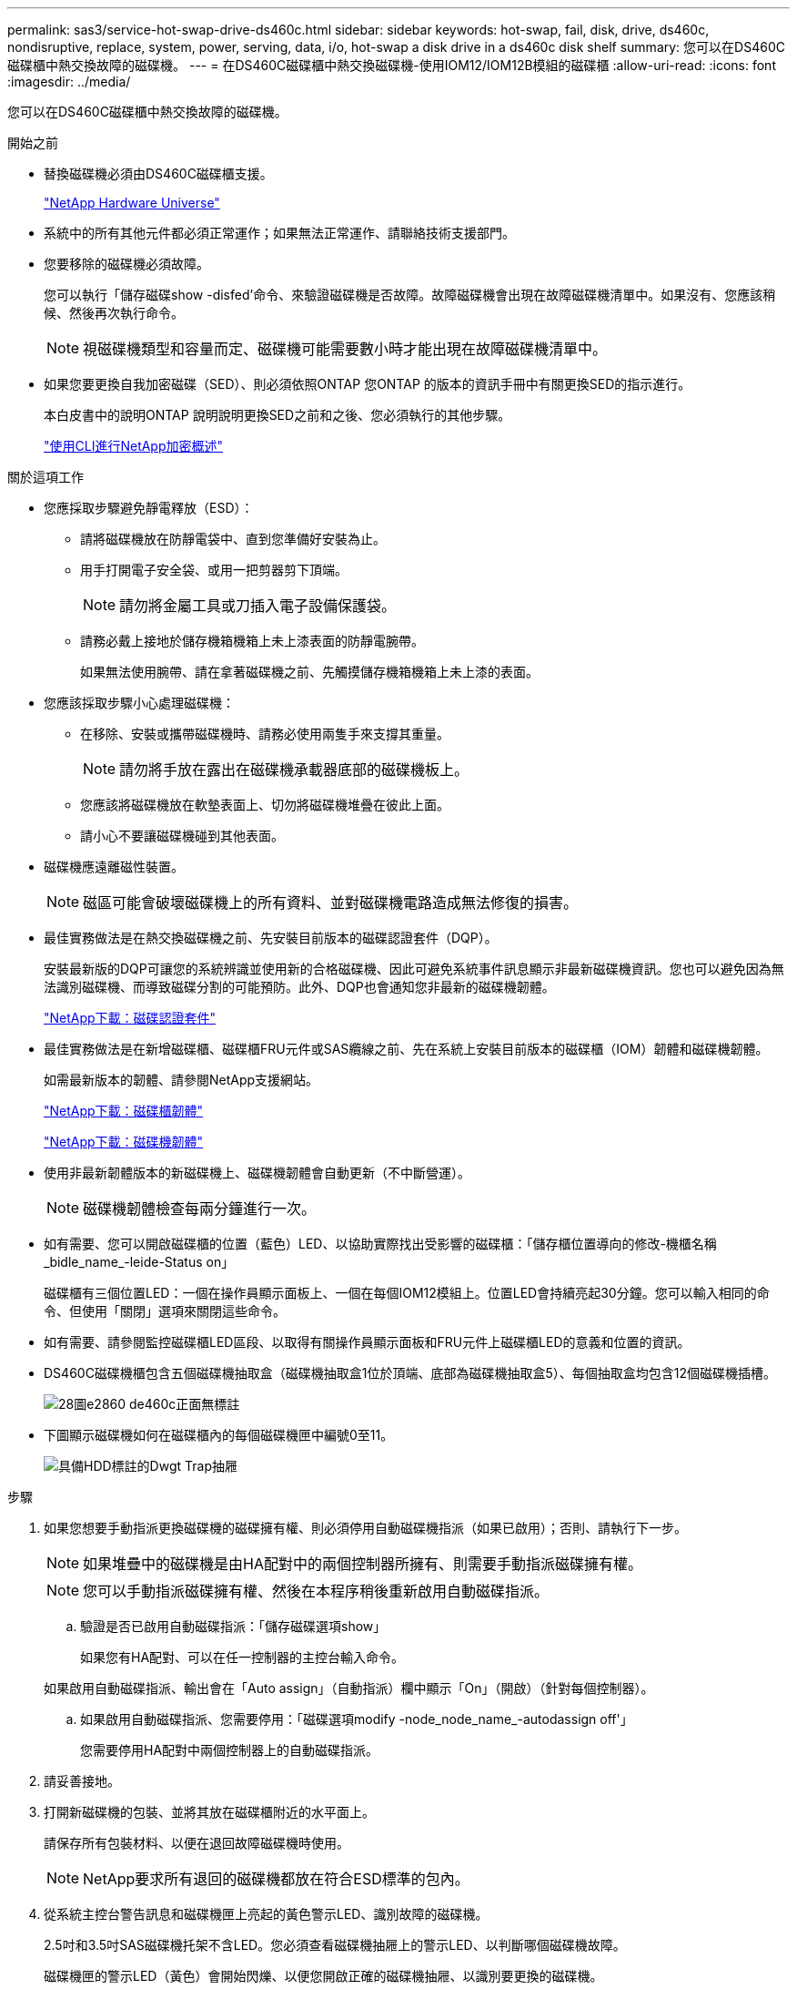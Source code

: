 ---
permalink: sas3/service-hot-swap-drive-ds460c.html 
sidebar: sidebar 
keywords: hot-swap, fail, disk, drive, ds460c, nondisruptive, replace, system, power, serving, data, i/o, hot-swap a disk drive in a ds460c disk shelf 
summary: 您可以在DS460C磁碟櫃中熱交換故障的磁碟機。 
---
= 在DS460C磁碟櫃中熱交換磁碟機-使用IOM12/IOM12B模組的磁碟櫃
:allow-uri-read: 
:icons: font
:imagesdir: ../media/


[role="lead"]
您可以在DS460C磁碟櫃中熱交換故障的磁碟機。

.開始之前
* 替換磁碟機必須由DS460C磁碟櫃支援。
+
https://hwu.netapp.com["NetApp Hardware Universe"]

* 系統中的所有其他元件都必須正常運作；如果無法正常運作、請聯絡技術支援部門。
* 您要移除的磁碟機必須故障。
+
您可以執行「儲存磁碟show -disfed'命令、來驗證磁碟機是否故障。故障磁碟機會出現在故障磁碟機清單中。如果沒有、您應該稍候、然後再次執行命令。

+

NOTE: 視磁碟機類型和容量而定、磁碟機可能需要數小時才能出現在故障磁碟機清單中。

* 如果您要更換自我加密磁碟（SED）、則必須依照ONTAP 您ONTAP 的版本的資訊手冊中有關更換SED的指示進行。
+
本白皮書中的說明ONTAP 說明說明更換SED之前和之後、您必須執行的其他步驟。

+
https://docs.netapp.com/us-en/ontap/encryption-at-rest/index.html["使用CLI進行NetApp加密概述"]



.關於這項工作
* 您應採取步驟避免靜電釋放（ESD）：
+
** 請將磁碟機放在防靜電袋中、直到您準備好安裝為止。
** 用手打開電子安全袋、或用一把剪器剪下頂端。
+

NOTE: 請勿將金屬工具或刀插入電子設備保護袋。

** 請務必戴上接地於儲存機箱機箱上未上漆表面的防靜電腕帶。
+
如果無法使用腕帶、請在拿著磁碟機之前、先觸摸儲存機箱機箱上未上漆的表面。



* 您應該採取步驟小心處理磁碟機：
+
** 在移除、安裝或攜帶磁碟機時、請務必使用兩隻手來支撐其重量。
+

NOTE: 請勿將手放在露出在磁碟機承載器底部的磁碟機板上。

** 您應該將磁碟機放在軟墊表面上、切勿將磁碟機堆疊在彼此上面。
** 請小心不要讓磁碟機碰到其他表面。


* 磁碟機應遠離磁性裝置。
+

NOTE: 磁區可能會破壞磁碟機上的所有資料、並對磁碟機電路造成無法修復的損害。

* 最佳實務做法是在熱交換磁碟機之前、先安裝目前版本的磁碟認證套件（DQP）。
+
安裝最新版的DQP可讓您的系統辨識並使用新的合格磁碟機、因此可避免系統事件訊息顯示非最新磁碟機資訊。您也可以避免因為無法識別磁碟機、而導致磁碟分割的可能預防。此外、DQP也會通知您非最新的磁碟機韌體。

+
https://mysupport.netapp.com/NOW/download/tools/diskqual/["NetApp下載：磁碟認證套件"]

* 最佳實務做法是在新增磁碟櫃、磁碟櫃FRU元件或SAS纜線之前、先在系統上安裝目前版本的磁碟櫃（IOM）韌體和磁碟機韌體。
+
如需最新版本的韌體、請參閱NetApp支援網站。

+
https://mysupport.netapp.com/site/downloads/firmware/disk-shelf-firmware["NetApp下載：磁碟櫃韌體"]

+
https://mysupport.netapp.com/site/downloads/firmware/disk-drive-firmware["NetApp下載：磁碟機韌體"]

* 使用非最新韌體版本的新磁碟機上、磁碟機韌體會自動更新（不中斷營運）。
+

NOTE: 磁碟機韌體檢查每兩分鐘進行一次。

* 如有需要、您可以開啟磁碟櫃的位置（藍色）LED、以協助實際找出受影響的磁碟櫃：「儲存櫃位置導向的修改-機櫃名稱_bidle_name_-leide-Status on」
+
磁碟櫃有三個位置LED：一個在操作員顯示面板上、一個在每個IOM12模組上。位置LED會持續亮起30分鐘。您可以輸入相同的命令、但使用「關閉」選項來關閉這些命令。

* 如有需要、請參閱監控磁碟櫃LED區段、以取得有關操作員顯示面板和FRU元件上磁碟櫃LED的意義和位置的資訊。
* DS460C磁碟機櫃包含五個磁碟機抽取盒（磁碟機抽取盒1位於頂端、底部為磁碟機抽取盒5）、每個抽取盒均包含12個磁碟機插槽。
+
image::../media/28_dwg_e2860_de460c_front_no_callouts.gif[28圖e2860 de460c正面無標註]

* 下圖顯示磁碟機如何在磁碟櫃內的每個磁碟機匣中編號0至11。
+
image::../media/dwg_trafford_drawer_with_hdds_callouts.gif[具備HDD標註的Dwgt Trap抽屜]



.步驟
. 如果您想要手動指派更換磁碟機的磁碟擁有權、則必須停用自動磁碟機指派（如果已啟用）；否則、請執行下一步。
+

NOTE: 如果堆疊中的磁碟機是由HA配對中的兩個控制器所擁有、則需要手動指派磁碟擁有權。

+

NOTE: 您可以手動指派磁碟擁有權、然後在本程序稍後重新啟用自動磁碟指派。

+
.. 驗證是否已啟用自動磁碟指派：「儲存磁碟選項show」
+
如果您有HA配對、可以在任一控制器的主控台輸入命令。

+
如果啟用自動磁碟指派、輸出會在「Auto assign」（自動指派）欄中顯示「On」（開啟）（針對每個控制器）。

.. 如果啟用自動磁碟指派、您需要停用：「磁碟選項modify -node_node_name_-autodassign off'」
+
您需要停用HA配對中兩個控制器上的自動磁碟指派。



. 請妥善接地。
. 打開新磁碟機的包裝、並將其放在磁碟櫃附近的水平面上。
+
請保存所有包裝材料、以便在退回故障磁碟機時使用。

+

NOTE: NetApp要求所有退回的磁碟機都放在符合ESD標準的包內。

. 從系統主控台警告訊息和磁碟機匣上亮起的黃色警示LED、識別故障的磁碟機。
+
2.5吋和3.5吋SAS磁碟機托架不含LED。您必須查看磁碟機抽屜上的警示LED、以判斷哪個磁碟機故障。

+
磁碟機匣的警示LED（黃色）會開始閃爍、以便您開啟正確的磁碟機抽屜、以識別要更換的磁碟機。

+
磁碟機匣的警示LED位於每個磁碟機正面的左前側、在LED後面的磁碟機握把上會出現警告符號。

. 開啟含有故障磁碟機的藥櫃：
+
.. 拉動兩個拉桿、以解開磁碟機抽屜。
.. 使用延伸槓桿、小心地將磁碟機抽屜拉出、直到它停止為止。
.. 查看磁碟機抽屜頂端、找出位於每個磁碟機前面的抽屜上的警示LED。


. 從開啟的抽屜中取出故障磁碟機：
+
.. 將欲移除之磁碟機前方的橘色釋放卡鎖輕輕拉回。
+
image::../media/trafford_drive_rel_button.gif[Trap磁碟機磁碟機磁碟機磁碟]

+
[cols="1,3"]
|===


 a| 
image:../media/legend_icon_01.png[""]
| 橘色釋放栓鎖 
|===
.. 打開CAM握把、然後稍微拉出磁碟機。
.. 等待30秒。
.. 使用CAM握把將磁碟機從磁碟櫃中提出。
+
image::../media/92_dwg_de6600_install_or_remove_drive.gif[92 dwgde6600安裝或移除磁碟機]

.. 將磁碟機放在防靜電、緩衝的表面上、遠離磁區。


. 將替換磁碟機插入抽屜：
+
.. 將新磁碟機上的CAM握把垂直提起。
.. 將磁碟機承載器兩側的兩個凸起按鈕對齊磁碟機承載器上磁碟機通道的對應間隙。
+
image::../media/28_dwg_e2860_de460c_drive_cru.gif[28圖e2860 de460c磁碟機CRU]

+
[cols="1,3"]
|===


 a| 
image:../media/legend_icon_01.png[""]
| 磁碟機承載器右側的凸起按鈕 
|===
.. 垂直放下磁碟機、然後向下轉動CAM握把、直到磁碟機卡入橘色釋放栓鎖下方。
.. 小心地將磁碟機抽屜推回機箱。
+
image:../media/2860_dwg_e2860_de460c_gentle_close.gif[""]

+

CAUTION: *可能的資料存取遺失：*切勿關閉藥櫃。緩慢推入抽屜、以避免抽屜震動、並造成儲存陣列損壞。

.. 將兩個拉桿推向中央、以關閉磁碟機抽取器。
+
正確插入磁碟機時、磁碟機匣正面更換磁碟機的綠色活動LED會亮起。



. 如果您要更換另一個磁碟機、請重複步驟4到7。
. 檢查您更換的磁碟機上的活動LED和警示LED。
+
[cols="1,2"]
|===
| LED狀態 | 說明 


 a| 
活動LED亮起或不停閃、警示LED燈也會熄滅
 a| 
新磁碟機運作正常。



 a| 
活動LED燈會熄滅
 a| 
磁碟機可能安裝不正確。卸下磁碟機、等待30秒、然後重新安裝。



 a| 
注意LED亮起
 a| 
新磁碟機可能有故障。請更換另一個新磁碟機。


NOTE: 首次插入磁碟機時、其注意LED可能亮起。不過、LED應會在一分鐘內熄滅。

|===
. 如果您在步驟1中停用磁碟擁有權自動指派、請手動指派磁碟擁有權、然後視需要重新啟用磁碟擁有權自動指派：
+
.. 顯示所有未擁有的磁碟：「'shorage disk show -conter-type un符（磁碟顯示-container類型未指派）'
.. 指派每個磁碟：「磁碟指派磁碟指派磁碟_磁碟名稱_-OOwner_name_」
+
您可以使用萬用字元一次指派多個磁碟。

.. 如有必要、請重新啟用磁碟擁有權自動指派：「儲存磁碟選項modify -node_node_name_-autodassign on」
+
您需要在HA配對中的兩個控制器上重新啟用磁碟擁有權自動指派。



. 如套件隨附的RMA指示所述、將故障零件退回NetApp。
+
請聯絡技術支援人員： https://mysupport.netapp.com/site/global/dashboard["NetApp支援"]如果您需要RMA編號或更換程序的其他協助、請撥打888-463-8277（北美）、00-800-44-638277（歐洲）或+800-800-80-800（亞太地區）。


